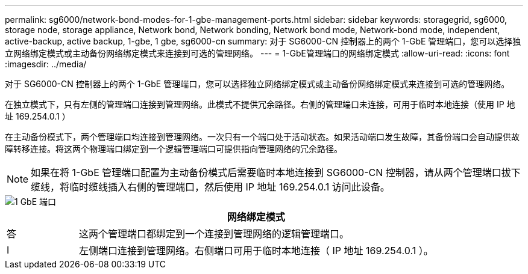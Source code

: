 ---
permalink: sg6000/network-bond-modes-for-1-gbe-management-ports.html 
sidebar: sidebar 
keywords: storagegrid, sg6000, storage node, storage appliance, Network bond, Network bonding, Network bond mode, Network-bond mode, independent, active-backup, active backup, 1-gbe, 1 gbe, sg6000-cn 
summary: 对于 SG6000-CN 控制器上的两个 1-GbE 管理端口，您可以选择独立网络绑定模式或主动备份网络绑定模式来连接到可选的管理网络。 
---
= 1-GbE管理端口的网络绑定模式
:allow-uri-read: 
:icons: font
:imagesdir: ../media/


[role="lead"]
对于 SG6000-CN 控制器上的两个 1-GbE 管理端口，您可以选择独立网络绑定模式或主动备份网络绑定模式来连接到可选的管理网络。

在独立模式下，只有左侧的管理端口连接到管理网络。此模式不提供冗余路径。右侧的管理端口未连接，可用于临时本地连接（使用 IP 地址 169.254.0.1 ）

在主动备份模式下，两个管理端口均连接到管理网络。一次只有一个端口处于活动状态。如果活动端口发生故障，其备份端口会自动提供故障转移连接。将这两个物理端口绑定到一个逻辑管理端口可提供指向管理网络的冗余路径。


NOTE: 如果在将 1-GbE 管理端口配置为主动备份模式后需要临时本地连接到 SG6000-CN 控制器，请从两个管理端口拔下缆线，将临时缆线插入右侧的管理端口，然后使用 IP 地址 169.254.0.1 访问此设备。

image::../media/sg6000_cn_bonded_managemente_ports.gif[1 GbE 端口]

[cols="1a,5a"]
|===
|  | 网络绑定模式 


 a| 
答
 a| 
这两个管理端口都绑定到一个连接到管理网络的逻辑管理端口。



 a| 
I
 a| 
左侧端口连接到管理网络。右侧端口可用于临时本地连接（ IP 地址 169.254.0.1 ）。

|===
